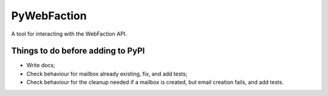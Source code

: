 ===============================
PyWebFaction
===============================

A tool for interacting with the WebFaction API.

Things to do before adding to PyPI
----------------------------------

* Write docs;
* Check behaviour for mailbox already existing, fix, and add tests;
* Check behaviour for the cleanup needed if a mailbox is created, but
  email creation fails, and add tests.
